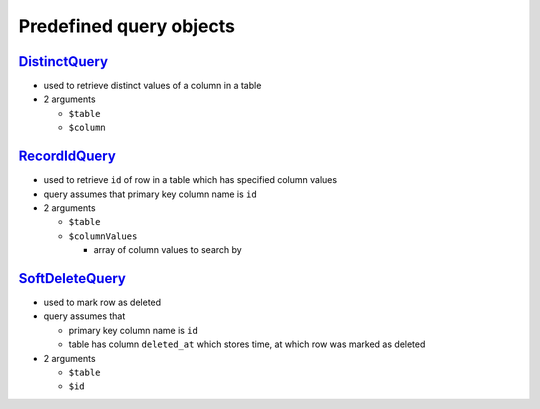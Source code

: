 ========================
Predefined query objects
========================

`DistinctQuery </Data/Driver/DoctrineDBAL/Query/DistinctQuery.php>`_
--------------------------------------------------------------------

- used to retrieve distinct values of a column in a table
- 2 arguments

  - ``$table``
  - ``$column``

`RecordIdQuery </Data/Driver/DoctrineDBAL/Query/RecordIdQuery.php>`_
--------------------------------------------------------------------

- used to retrieve ``id`` of row in a table which has specified column values
- query assumes that primary key column name is ``id``
- 2 arguments

  - ``$table``
  - ``$columnValues``

    - array of column values to search by

`SoftDeleteQuery </Data/Driver/DoctrineDBAL/Query/SoftDeleteQuery.php>`_
------------------------------------------------------------------------

- used to mark row as deleted
- query assumes that

  - primary key column name is ``id``
  - table has column ``deleted_at`` which stores time, at which row was marked as deleted

- 2 arguments

  - ``$table``
  - ``$id``

